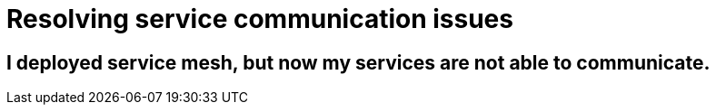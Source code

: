 // Module included in the following assemblies:
// * service_mesh/v2x/-ossm-troubleshooting.adoc

= Resolving service communication issues



== I deployed service mesh, but now my services are not able to communicate.